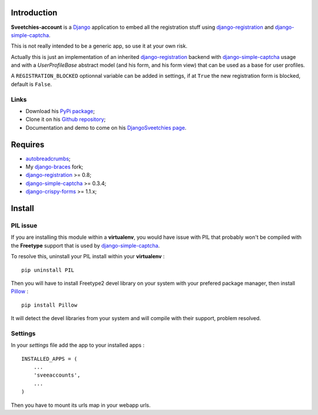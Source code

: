 .. _autobreadcrumbs: http://pypi.python.org/pypi/autobreadcrumbs
.. _Django: https://www.djangoproject.com/
.. _django-braces: https://github.com/sveetch/django-braces
.. _django-crispy-forms: https://github.com/maraujop/django-crispy-forms
.. _django-simple-captcha: https://github.com/mbi/django-simple-captcha
.. _django-registration: http://pypi.python.org/pypi/django-registration
.. _Pillow: https://pypi.python.org/pypi/Pillow

Introduction
============

**Sveetchies-account** is a `Django`_ application to embed all the registration stuff using 
`django-registration`_ and `django-simple-captcha`_.

This is not really intended to be a generic app, so use it at your own risk.

Actually this is just an implementation of an inherited `django-registration`_ backend with 
`django-simple-captcha`_ usage and with a `UserProfileBase` abstract model (and his 
form, and his form view) that can be used as a base for user profiles.

A ``REGISTRATION_BLOCKED`` optionnal variable can be added in settings, if at ``True`` 
the new registration form is blocked, default is ``False``.

Links
*****

* Download his `PyPi package <http://pypi.python.org/pypi/sveeaccounts>`_;
* Clone it on his `Github repository <https://github.com/sveetch/sveeaccounts>`_;
* Documentation and demo to come on his 
  `DjangoSveetchies page <http://sveetchies.sveetch.net/sveeaccounts/>`_.

Requires
========

* `autobreadcrumbs`_;
* My `django-braces`_ fork;
* `django-registration`_ >= 0.8;
* `django-simple-captcha`_ >= 0.3.4;
* `django-crispy-forms`_ >= 1.1.x;

Install
=======

PIL issue
*********

If you are installing this module within a **virtualenv**, you would have issue with PIL that probably won't be compiled with the **Freetype** support that is used by `django-simple-captcha`_.

To resolve this, uninstall your PIL install within your **virtualenv** : ::

    pip uninstall PIL

Then you will have to install Freetype2 devel library on your system with your prefered package manager, then install `Pillow`_ : ::

    pip install Pillow

It will detect the devel libraries from your system and will compile with their support, problem resolved.

Settings
********

In your *settings* file add the app to your installed apps :

::

    INSTALLED_APPS = (
        ...
        'sveeaccounts',
        ...
    )

Then you have to mount its urls map in your webapp urls.
